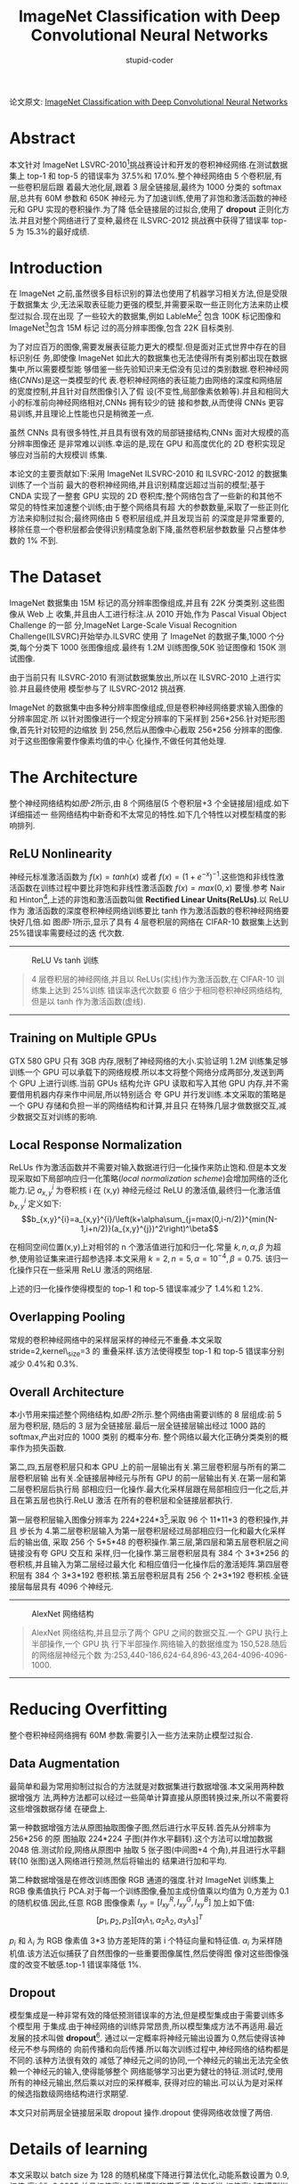 #+TITLE: ImageNet Classification with Deep Convolutional Neural Networks
#+AUTHOR: stupid-coder
#+EMAIL: stupid_coder@163.com
#+OPTIONS: num:nil H:2
#+STARTUP: indent
#+INDEX: AletNet

论文原文: [[http://papers.nips.cc/paper/4824-imagenet-classification-with-deep-convolutional-neural-networks.pdf][ImageNet Classification with Deep Convolutional Neural Networks]]

* Abstract
本文针对 ImageNet LSVRC-2010[fn:1]挑战赛设计和开发的卷积神经网络.在测试数据集上
top-1 和 top-5 的错误率为 37.5%和 17.0%.整个神经网络由 5 个卷积层,有一些卷积层后跟
着最大池化层,跟着 3 层全链接层,最终为 1000 分类的 softmax 层,总共有 60M 参数和
650K 神经元.为了加速训练,使用了非饱和激活函数的神经元和 GPU 实现的卷积操作.为了降
低全链接层的过拟合,使用了 *dropout* 正则化方法.并且对整个网络进行了变种,最终在
ILSVRC-2012 挑战赛中获得了错误率 top-5 为 15.3%的最好成绩.

* Introduction
在 ImageNet 之前,虽然很多目标识别的算法也使用了机器学习相关方法,但是受限于数据集太
少,无法采取表征能力更强的模型,并需要采取一些正则化方法来防止模型过拟合.现在出现
了一些较大的数据集,例如 LableMe[fn:2] 包含 100K 标记图像和 ImageNet[fn:1]包含 15M 标记
过的高分辨率图像,包含 22K 目标类别.

为了对应百万的图像,需要发展表征能力更大的模型.但是面对正式世界中存在的目标识别任
务,即使像 ImageNet 如此大的数据集也无法使得所有类别都出现在数据集中,所以需要模型能
够借鉴一些先验知识来无偿没有见过的类别数据.卷积神经网络(/CNNs/)是这一类模型的代
表.卷积神经网络的表征能力由网络的深度和网络层的宽度控制,并且针对自然图像引入了假
设(不变性,局部像素依赖等).并且和相同大小的标准前向神经网络相对,CNNs 拥有较少的链
接和参数,从而使得 CNNs 更容易训练,并且理论上性能也只是稍微差一点.

虽然 CNNs 具有很多特性,并且具有很有效的局部链接结构,CNNs 面对大规模的高分辨率图像还
是非常难以训练.幸运的是,现在 GPU 和高度优化的 2D 卷积实现足够应对当前的大规模训
练集.

本论文的主要贡献如下:采用 ImageNet ILSVRC-2010 和 ILSVRC-2012 的数据集训练了一个当前
最大的卷积神经网络,并且识别精度远超过当前的模型;基于 CNDA 实现了一整套 GPU 实现的 2D
卷积库;整个网络包含了一些新的和其他不常见的特性来加速整个训练;由于整个网络具有超
大的参数数量,采取了一些正则化方法来抑制过拟合;最终网络由 5 卷积层组成,并且发现当前
的深度是非常重要的,移除任意一个卷积层都会使得识别精度急剧下降,虽然卷积层参数数量
只占整体参数的 1% 不到.

* The Dataset
ImageNet 数据集由 15M 标记的高分辨率图像组成,并且有 22K 分类类别.这些图像从 Web 上
收集,并且由人工进行标注.从 2010 开始,作为 Pascal Visual Object Challenge 的一部
分,ImageNet Large-Scale Visual Recognition Challenge(ILSVRC)开始举办.ILSVRC 使用
了 ImageNet 的数据子集,1000 个分类,每个分类下 1000 张图像组成.最终有 1.2M 训练图像,50K
验证图像和 150K 测试图像.

由于当前只有 ILSVRC-2010 有测试数据集放出,所以在 ILSVRC-2010 上进行实验.并且最终使用
模型参与了 ILSVRC-2012 挑战赛.

ImageNet 的数据集中由多种分辨率图像组成,但是卷积神经网络要求输入图像的分辨率固定.所
以针对图像进行一个规定分辨率的下采样到 256*256.针对矩形图像,首先针对较短的边缩放
到 256,然后从图像中心截取 256*256 分辨率的图像.对于这些图像需要作像素均值的中心
化操作,不做任何其他处理.

* The Architecture
整个神经网络结构如[[figure-2][图-2]]所示,由 8 个网络层(5 个卷积层+3 个全链接层)组成.如下详细描述一
些网络结构中新奇和不太常见的特性.如下几个特性以对模型精度的影响排列.

** ReLU Nonlinearity
神经元标准激活函数为 $f(x)=tanh(x)$ 或者 $f(x)=(1+e^{-x})^{-1}$.这些饱和非线性激
活函数在训练过程中要比非饱和非线性激活函数 $f(x)=max(0,x)$ 要慢.参考 Nair 和
Hinton[fn:3],上述的非饱和激活函数叫做 *Rectified Linear Units(ReLUs)*.以 ReLU 作为
激活函数的深度卷积神经网络训练要比 tanh 作为激活函数的卷积神经网络要快好几倍.如
图[[figure-1][图-1]]所示,显示了具有 4 层卷积层的网络在 CIFAR-10 数据集上达到 25%错误率需要经过的迭
代次数.

-----
#+BEGIN_CENTER
#+NAME: figure-1
#+CAPTION: ReLU Vs tanh 训练
[[file:assets/alex-net/relu-train.png]]
#+BEGIN_QUOTE
4 层卷积层的神经网络,并且以 ReLUs(实线)作为激活函数,在 CIFAR-10 训练集上达到 25%训练
错误率迭代次数要 6 倍少于相同卷积神经网络结构,但是以 tanh 作为激活函数(虚线).
#+END_QUOTE
#+END_CENTER
-----

** Training on Multiple GPUs
GTX 580 GPU 只有 3GB 内存,限制了神经网络的大小.实验证明 1.2M 训练集足够训练一个 GPU
可以承载下的网络规模.所以本文将整个网络分成两部分,发送到两个 GPU 上进行训练.当前
GPUs 结构允许 GPU 读取和写入其他 GPU 内存,并不需要借用机器内存来作中间层,所以特别适合
夸 GPU 并行发训练.本文采取的策略是一个 GPU 存储和负担一半的网络结构和计算,并且只
在特殊几层才做数据交互,减少数据交互对训练的影响.

** Local Response Normalization
ReLUs 作为激活函数并不需要对输入数据进行归一化操作来防止饱和.但是本文发现采取如下局部响应归一化策略(/local normalization scheme/)会增加网络的泛化能力.记 $a_{x,y}^{i}$ 为卷积核 i 在 (x,y) 神经元经过 ReLU 的激活值,最终归一化激活值 $b_{x,y}^i$ 定义如下: 
$$b_{x,y}^{i}=a_{x,y}^{i}/\left(k+\alpha\sum_{j=max(0,i-n/2)}^{min(N-1,i+n/2)}(a_{x,y}^{j})^2\right)^\beta$$


在相同空间位置(x,y)上对相邻的 n 个激活值进行加和归一化.常量 $k,n,\alpha,\beta$ 为超参,使用验证集来进行超参选择.本文采用 $k=2,n=5,\alpha=10^{-4},\beta=0.75$. 该归一化操作只在一些采用 ReLU 激活的网络层.

上述的归一化操作使得模型的 top-1 和 top-5 错误率减少了 1.4%和 1.2%.

** Overlapping Pooling
常规的卷积神经网络中的采样层采样的神经元不重叠.本文采取 stride=2,kernel\_size=3 的
重叠采样.该方法使得模型 top-1 和 top-5 错误率分别减少 0.4%和 0.3%.

** Overall Architecture
本小节用来描述整个网络结构,如[[figure-2][图-2]]所示.整个网络由需要训练的 8 层组成:前 5 层为卷积层,
随后的 3 层为全链接层.最后一层全链接层输出经过 1000 路的 softmax,产出对应的 1000 类别
的概率分布. 整个网络以最大化正确分类类别的概率作为损失函数.

第二,四,五层卷积层只和本 GPU 上的前一层输出有关.第三层卷积层与所有的第二层卷积层输
出有关.全链接层神经元与所有 GPU 的前一层输出有关.在第一层和第二层卷积层后执行局
部相应归一化操作.最大化采样层跟在局部相应归一化之后,并且在第五层也执行.ReLU 激活
在所有的卷积层和全链接层都执行.

第一层卷积层输入图像分辨率为 224*224*3[fn:4],采取 96 个 11*11*3 的卷积操作,并且
步长为 4.第二层卷积层输入为第一层卷积层经过局部相应归一化和最大化采样后的输出值,
采取 256 个 5*5*48 的卷积操作.第三层,第四层和第五层卷积层之间链接没有夸 GPU 交互和
采样,归一化操作.第三层卷积层具有 384 个 3*3*256 的卷积核,并且输入为第二层经过最大化
和相应值归一化操作后的激活矩阵.第四层卷积层有 384 个 3*3*192 卷积核.第五层卷积层具有
256 个 2*3*192 卷积核.全链接层每层具有 4096 个神经元.
-----
#+BEGIN_CENTER
#+NAME: figure-2
#+CAPTION: AlexNet 网络结构
[[file:assets/alex-net/alexnet.png]]
#+BEGIN_QUOTE
AlexNet 网络结构,并且显示了两个 GPU 之间的数据交互.一个 GPU 执行上半部操作,一个 GPU 执
行下半部操作.网络输入的数据维度为 150,528.随后的网络层神经元个数
为:253,440-186,624-64,896-43,264-4096-4096-1000.
#+END_QUOTE
#+END_CENTER
-----

* Reducing Overfitting
整个卷积神经网络拥有 60M 参数.需要引入一些方法来防止模型过拟合.

** Data Augmentation
最简单和最为常用抑制过拟合的方法就是对数据集进行数据增强.本文采用两种数据增强方
法,两种方法都可以经过一些简单计算直接从原图转换过来,所以不需要将这些增强数据存储
在硬盘上.

第一种数据增强方法从原图抽取图像子图,然后进行水平反转.首先从分辨率为 256*256 的原
图抽取 224*224 子图(并作水平翻转).这个方法可以增加数据 2048 倍.测试阶段,网络从原图中
抽取 5 张子图(中间图+4 个角),并且进行水平翻转(10 张图)送入网络进行预测,然后将输出的
结果进行加和平均.

第二种数据增强是在修改训练图像 RGB 通道的强度.针对 ImageNet 训练集上 RGB 像素值执行
PCA.对于每一个训练图像,叠加主成份值乘以均值为 0,方差为 0.1 的随机权值.因此,任意 RGB
图像像素 $I_{xy} = [I_{xy}^{R},I_{xy}^{G},I_{xy}^{B}]$ 加上如下值:
$$[p_{1},p_{2},p_{3}][\alpha_{1}\lambda_{1},\alpha_{2}\lambda_{2},\alpha_{3}\lambda_{3}]^{T}$$

$p_{i}$ 和 $\lambda_{i}$ 为 RGB 像素值 3*3 协方差矩阵的第 i 个特征向量和特征值.
$\alpha_{i}$ 为采样随机值.该方法近似捕获了自然图像的一些重要图像属性,然后使得图
像对这些图像强度的改变不敏感.top-1 错误率降低 1%.

** Dropout
模型集成是一种非常有效的降低预测错误率的方法,但是模型集成由于需要训练多个模型用
于集成.由于神经网络的训练异常昂贵,所以模型集成方法不再适用.最近发展的技术叫做
*dropout*[fn:5]. 通过以一定概率将神经元输出设置为 0,然后使得该神经元不参与网络的
向前传播和向后传播.所以每次训练过程中,神经网络的结构都是不同的.该种方法很有效的
减低了神经元之间的协同,一个神经元的输出无法完全依赖一个神经元的输入,使得能够整个
网络能够学习出更为健壮的特征.测试时,使用所有的神经元输出,然后乘以对应的采样概率,
获得对应的输出.可以认为是对采样的候选指数级网络结构进行求期望.

本文只对前两层全链接层采取 dropout 操作.dropout 使得网络收敛慢了两倍.

* Details of learning
本文采取以 batch size 为 128 的随机梯度下降进行算法优化,动能系数设置为 0.9,权值
衰减为 0.0005.并且权值衰减对于模型非常重要,换句话说,权值衰减在模型训练过程中不光
有正则化作用:而且降低了模型的训练错误.权值更新公式为:

\begin{aligned}
\nu_{i+1} & := 0.9 * \nu_{i} - 0.0005 * \epsilon * \omega_{i} - \epsilon * 
\left \langle \frac{\partial L}{\partial \omega} |\omega_{i}
\right \rangle _{D_{i}} \\
\omega_{i+1} & := \omega_{i} + \nu_{i+1}
\end{aligned}

$i$ 为迭代次数, \nu 为动能变量, \epsilon 为学习率, $\left \langle \frac{\partial
L}{\partial \omega} |\omega_{i}  \right \rangle$ 为第 i 次批次 $D_{i}$ 损失函数针
对权重 \omega 的梯度.

权重值初始化以均值为 0,标准方差为 0.01 的高斯分布.第二,四,五卷积层和全链接层的偏置
初始化为 1,从而使得前期 ReLU 的输入为正,其他层的偏置设置为 0.

学习率在训练过程中,进行手动调整.如果验证集上的错误率不再降低,那么就将学习率除以
10.初始学习率设置为 0.01,然后衰减三次之后终止训练.整个网络大概需要训练 90 个训练,
大概需要 5-6 天时间.

* Results
ILSVRC-2010 的训练结果如[[table-1][表-1]]所示. ILSVRC-2010 挑战赛的胜利者为使用 6 个
在不同特征上训练的 sparse-coding 模型结果求平均.最好的模型为采取 SIFT+FVs(Fisher
Vectors)的两个模型结果求平均.

#+NAME: table-1
#+CAPTION: ILSVRC-2010 测试集对比,黑色字体为最好结果
| Model               |   Top-1 |   Top-5 |
|---------------------+---------+---------|
| Sparse coding[fn:6] |   47.1% |   28.2% |
| SIFT+FVs[fn:7]      |   45.7% |   25.7% |
| CNN                 | *37.5%* | *17.0%* |

本模型也参与了 ILSVRC-2012 挑战赛,结果如[[table-2][表-2]]所示.因为 ILSVRC-2012 的测试集还没有放
出,所以无法知道所有模型的测试集错误率.可以采用验证集上的错误率来代替测试集错误,
因为测试集上的错误率和验证集上的错误率相差不超过 0.1%.本文描述的卷积神经网络达到
了 top-5 错误率为 18.2%,如果将 5 个相似卷积神经网络的输出集成求平均,那么 top-5 的错误率
可以达到 16.4%.采取 6 个卷积层,并在 ILSVRC-2011 上进行预训练(/pre-train/),然后在
ILSVRC-2012 训练集上进行微调(/fine-tunning/),获得 top-5 错误率为 16.6%.将预训练
过的两个 CNN 和上述训练的 5 个 CNN 网络进行集成,最终的错误率可以达到 15.3%.

#+NAME: table-2
#+CAPTION: 
| Model    | Top-1(val) | Top-5(val) | Top-5(test) |
|----------+------------+------------+-------------|
| SIFT+FVs |          - |          - | 26.2%       |
| 1 CNN    |      40.7% |      18.2% | -           |
| 5 CNNs   |      38.1% |      16.4% | *16.4%*     |
| 1 CNN*   |      39.0% |      16.6% | -           |
| 7 CNNs*  |      36.7% |      15.4% | *15.3%*     |

** Qualitative Evaluations
:PROPERTIES:
:Effort:   i
:END:
[[figure-3][图-3]]显示了第一层卷积层学习到的卷积核可视化结果.可以看到网络学习到了一些频次和边
缘学习卷积核,和一些颜色块.GPU1 上学习的大多数都和颜色不管,GPU2 上学习到的大多数和
颜色有关.这种显现和卷积核初始化无关.

-----
#+BEGIN_CENTER
#+NAME: figure-3
#+CAPTION: 96 个第一层卷积层学习到的卷积核,维度为 11*11*3.上面的 48 个为 GPU1 学习到的,下面的 48 个为 GPU2 学习到的.
[[file:assets/alex-net/vis-conv.png]]
#+END_CENTER
-----

[[figure-4][图-4]]左图显示了 8 张测试图像的 top-5 预测值.可以看到物体即使不在图像中央也可以识
别出来,例如左上图的小虫.

也可以将最后一层隐藏层的 4096-dim 的特征激活向量作为图像的描述特征.如果两个图像的
特征激活值具有相似的欧几里德距离,那么卷积神经网络认为输入图像较为近似.[[figure-4][图-4]]右图显
示了 5 张测试集中的图像和对应的训练集中的 6 个欧几里德距离最近的图像.可以看到在像素
级别上的 L2 距离并不大.可以看到狗和大小的姿态都不相同.

直接使用 4096-dim 计算欧几里德距离,不是非常有效.可以在该特征上训练一个更有效的自编
码器来压缩特征.这种方法比直接在原始像素上应用自编码器要好[fn:8],因为并不是以图像
标签来学习图像抽取,而是以高维特征来学习,从而可以学习到语义特征.

-----
#+BEGIN_CENTER
#+NAME: figure-4
#+CAPTIONS:
[[file:assets/alex-net/figure-4.png]]
#+BEGIN_QUOTE
*左图*: 8 个 2010 测试图像和对应的 5 个最有可能的标签.并且正确的标签为红色. *右
 图*: 5 个测试图像在第一列,其后为 6 个训练图像在最后一层隐藏层的欧几里德距离最近的
 图像.
#+END_QUOTE
#+END_CENTER
-----

* Discussion
结果上显示深度卷积网络在大规模的训练集上突破了现有模型的表现.任何卷积层的移除都
会影响最终模型的结果.例如,移除任意一个层中间卷积层,都会带来 2%的 top-1 错误率损
失.所以网络的深度是影响模型表现的关键.

* Implementation
参考: https://github.com/kratzert/finetune_alexnet_with_tensorflow
#+BEGIN_SRC python
  #!/bin/env python
  # -*- coding: utf-8 -*-


  import tensorflow as tf
  import numpy as np

  from ImageNetClassesName import class_names

  class AlexNet(object):
      def __init__(self, x, keep_prob, num_classes):
          self.logit = self._build_skeleton(x, keep_prob, num_classes)
          self.softmax = tf.nn.softmax(self.logit)

      @staticmethod
      def _build_skeleton(x, keep_prob, num_classes):
          # 1st layer: Conv(W, Relu) - > LRN -> pool
          conv1 = AlexNet._build_conv(x, [11, 11], 96, [4, 4], groups=1, padding='VALID', name='conv1')
          norm1 = AlexNet._build_lrn(conv1, name="norm1")
          pool1 = AlexNet._build_max_pool(norm1, [3, 3], [2, 2], padding="VALID", name="pool1")
          pool1 = tf.Print(pool1, [pool1, pool1.get_shape()])

          # 2nd layer:
          conv2 = AlexNet._build_conv(pool1, [5, 5], 256, [1, 1], groups=2, padding='SAME', name='conv2')
          norm2 = AlexNet._build_lrn(conv2, name='norm2')
          pool2 = AlexNet._build_max_pool(norm2, [3, 3], [2, 2], padding="VALID", name="pool2")

          # 3rd layer:
          conv3 = AlexNet._build_conv(pool2, [3, 3], 384, [1, 1], groups=1, padding="SAME", name='conv3')

          # 4th layer:
          conv4 = AlexNet._build_conv(conv3, [3, 3], 384, [1, 1], groups=2, padding="SAME", name="conv4")

          # 5th layer:
          conv5 = AlexNet._build_conv(conv4, [3, 3], 256, [1, 1], groups=2, padding='SAME', name='conv5')
          pool5 = AlexNet._build_max_pool(conv5, [3, 3], [2, 2], padding="VALID", name="pool5")

          # 6th layer:
          flattend = tf.layers.flatten(pool5)
          fc6 = AlexNet._build_fc(flattend, flattend.get_shape()[-1], 4096, name='fc6')
          dropout6 = AlexNet._build_dropout(fc6, keep_prob)

          # 7the layers
          fc7 = AlexNet._build_fc(dropout6, 4096, 4096, name='fc7')
          dropout7 = AlexNet._build_dropout(fc7, keep_prob)

          # 8th layers
          return AlexNet._build_fc(dropout7, 4096, num_classes, relu=False, name='fc8')

      @staticmethod
      def _build_conv(x, ksizes: list, nkernel: int, strides: list, name,
                      padding: str="SAME", groups: int=1):
          input_channels = int(x.get_shape()[-1])

          def _call_conv(x, k):
              return tf.nn.conv2d(x, k,
                                  strides=[1, strides[0], strides[1], 1],
                                  padding=padding)

          with tf.variable_scope(name) as scope:
              weights = tf.get_variable("weights",
                                        shape=[ksizes[0], ksizes[1],
                                               input_channels/groups, nkernel])
              biases = tf.get_variable("biases", shape = [nkernel])

          if groups == 1:
              conv = _call_conv(x, weights)
          else:
              input_groups = tf.split(axis=3, num_or_size_splits=groups, value=x)
              weight_groups = tf.split(axis=3, num_or_size_splits=groups, value=weights)
              output_groups = [_call_conv(i, k) for i, k in zip(input_groups, weight_groups)]
              conv = tf.concat(axis=3, values=output_groups)

          bias = tf.reshape(tf.nn.bias_add(conv, biases), conv.get_shape().as_list())

          return tf.nn.relu(bias, name=scope.name)

      @staticmethod
      def _build_fc(x, in_num: int, out_num: int, name: str, relu: bool=True):
          with tf.variable_scope(name) as scope:
              weights = tf.get_variable("weights", shape=[in_num, out_num])
              biases = tf.get_variable("biases", shape=[out_num])

          act = tf.nn.xw_plus_b(x, weights, biases, name=scope.name)

          if relu == True:
              return tf.nn.relu(act)
          else:
              return act

      @staticmethod
      def _build_max_pool(x, ksizes: list, strides: list, name: str, padding: str="SAME"):
          return tf.nn.max_pool(x, ksize=[1, ksizes[0], ksizes[1], 1],
                                strides=[1, strides[0], strides[1], 1],
                                padding=padding, name=name)

      @staticmethod
      def _build_lrn(x, radius: int=2, alpha: float=1e-05, beta: float=0.75, name: str=None, bias=1.0):
          return tf.nn.local_response_normalization(x, depth_radius=radius, bias=bias, alpha=alpha, beta=beta, name=name)

      @staticmethod
      def _build_dropout(x, keep_prob: float):
          return tf.nn.dropout(x, keep_prob=keep_prob)

      @staticmethod
      def _load_weights(session, weights_path):
          weights_dict = np.load(weights_path, encoding='bytes').item()

          for op_name in weights_dict:
              with tf.variable_scope(op_name, reuse=True):
                  for data in weights_dict[op_name]:
                      # biases
                      if len(data.shape) == 1:
                          var = tf.get_variable('biases', trainable=False)
                      # weights
                      else:
                          var = tf.get_variable('weights', trainable=False)
                      session.run(var.assign(data))

#+END_SRC
* Footnotes

[fn:8] Using very deep autoencoders for content-based image retrieval

[fn:7] High-dimensional signature compression for large-scale image classification

[fn:6] Large scale visual recognition challenge 2010

[fn:5] Improving neural networks by preventing co-adaptation of feature detectors

[fn:4] 其实输入的数据应该为 227*227*3,卷积操作后才能输出 55*55*96 的激活矩阵.

[fn:3] Rectified linear units improve restricted boltzmann machines

[fn:2] Labelme: a database and web-based tool for image annotation

[fn:1] [[http://image-net.org/challenges/LSVRC/2010/][ImageNet LSVRC-2010]] 由 1.2M 图像组成,总共有 1K 目标作为训练集.初始任务就
是根据输入的图像识别出图像中包含最多的 5 个目标 $l_{j},j=1,...,5$,每个图像都有真
实标签 $g_{k},k=1,...,n$,针对预测的 5 个标签计算错误率:
$$e=\frac{1}{n}\sum_{k}min_{j}d(l_{j},g_{k})$$
如果对于所有类别认为权重相同,那么 $d(x,y)=0,if\ x=y\ and\ 1\ otherwise$.



